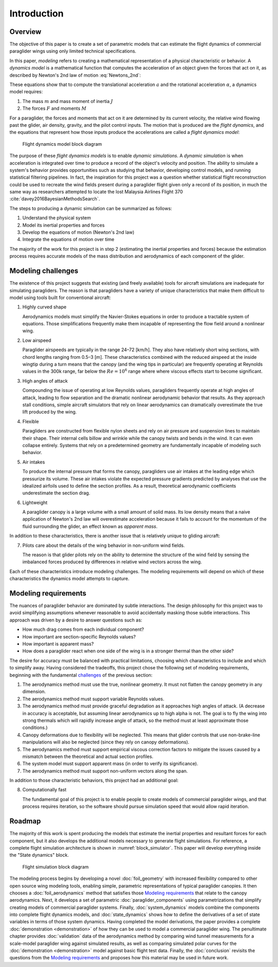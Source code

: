 ************
Introduction
************


.. Introduce the topic. What am I discussing?

   [[One paragraph description of paragliders and paragliding.]]

   Paragliding is a recreational flying activity that uses a lightweight,
   flexible wing for non-powered flight. Pilots are strapped into a harness
   suspended from the wing by a network of flexible connecting lines, and
   control the glider by manipulating the lengths of the suspension lines and
   shifting their weight inside the harness. Because paragliders lack a motor,
   their motion is entirely dictated by interactions with gravity and wind. If
   the air is ascending a pilot can slow their descent, or even gain altitude;
   conversely, sinking air will cause the wing to descend more quickly. The
   horizontal component of the wind dictates the ground speed of the glider in
   a given direction, which determines what regions of the air the pilot can
   access, and what landing zones they can reach.


.. ---------------------------------------------------------------------------

   Context

   What am I modeling? (Describe the physical system; see Benedetti Ch. 2):


Overview
========

.. At this point I've explained why I would like to create one. What does that
   process look like?

.. What is *dynamic simulation*?

   Define modeling, parametric modeling, dynamics modeling, dynamic simulation,
   and the steps involved with creating a dynamic simulation. This lets me
   explain the "parametric" and "modeling" parts of the title.

The objective of this paper is to create a set of parametric models that can
estimate the flight dynamics of commercial paraglider wings using only limited
technical specifications.

In this paper, *modeling* refers to creating a mathematical representation of
a physical characteristic or behavior. A *dynamics model* is a mathematical
function that computes the acceleration of an object given the forces that act
on it, as described by Newton's 2nd law of motion :eq:`Newtons_2nd`:

.. Classical dynamics

.. math::
   :label: Newtons_2nd

   \begin{aligned}
   \textrm{Translational} \qquad F &= ma \\
   \textrm{Angular} \qquad M &= J \alpha
   \end{aligned}

These equations show that to compute the translational acceleration :math:`a`
and the rotational acceleration :math:`\alpha`, a dynamics model requires:

1. The mass :math:`m` and mass moment of inertia :math:`J`

2. The forces :math:`F` and moments :math:`M`

For a paraglider, the forces and moments that act on it are determined by its
current velocity, the relative wind flowing past the glider, air density,
gravity, and the pilot control inputs. The motion that is produced are the
*flight dynamics*, and the equations that represent how those inputs produce
the accelerations are called a *flight dynamics model*:

.. figure:: figures/block0.svg

   Flight dynamics model block diagram

The purpose of these *flight dynamics models* is to enable *dynamic
simulations*. A *dynamic simulation* is when acceleration is integrated over
time to produce a record of the object's velocity and position. The ability to
simulate a system's behavior provides opportunities such as studying that
behavior, developing control models, and running statistical filtering
pipelines. In fact, the inspiration for this project was a question whether
statistical flight reconstruction could be used to recreate the wind fields
present during a paraglider flight given only a record of its position, in much
the same way as researchers attempted to locate the lost Malaysia Airlines
Flight 370 :cite:`davey2016BayesianMethodsSearch`.

The steps to producing a dynamic simulation can be summarized as follows:

1. Understand the physical system

2. Model its inertial properties and forces

3. Develop the equations of motion (Newton's 2nd law)

4. Integrate the equations of motion over time

The majority of the work for this project is in step 2 (estimating the inertial
properties and forces) because the estimation process requires accurate models
of the mass distribution and aerodynamics of each component of the glider.


.. FIXME: restore in the web version

   .. attention:: The remainder of this chapter assumes a working familiarity
      with fundamental aerodynamics. For the necessary background to understand
      this work, the section of the "Related works" covering
      :ref:`related_works:Flight simulation` provides an overview and complete
      list of material that I found helpful.


Modeling challenges
===================

.. At this point I've explained the procedure in general.

.. What is unusual about paragliders compared to other wings?

The existence of this project suggests that existing (and freely available)
tools for aircraft simulations are inadequate for simulating paragliders. The
reason is that paragliders have a variety of unique characteristics that make
them difficult to model using tools built for conventional aircraft:

1. Highly curved shape

   Aerodynamics models must simplify the Navier-Stokes equations in order to
   produce a tractable system of equations. Those simplifications frequently
   make them incapable of representing the flow field around a nonlinear wing.

2. Low airspeed

   Paraglider airspeeds are typically in the range 24–72 [km/h]. They also have
   relatively short wing sections, with chord lengths ranging from 0.5–3 [m].
   These characteristics combined with the reduced airspeed at the inside
   wingtip during a turn means that the canopy (and the wing tips in
   particular) are frequently operating at Reynolds values in the 300k range,
   far below the :math:`Re = 10^6` range where where viscous effects start to
   become significant.

3. High angles of attack

   Compounding the issue of operating at low Reynolds values, paragliders
   frequently operate at high angles of attack, leading to flow separation and
   the dramatic nonlinear aerodynamic behavior that results. As they approach
   stall conditions, simple aircraft simulators that rely on linear
   aerodynamics can dramatically overestimate the true lift produced by the
   wing.

4. Flexible

   Paragliders are constructed from flexible nylon sheets and rely on air
   pressure and suspension lines to maintain their shape. Their internal cells
   billow and wrinkle while the canopy twists and bends in the wind. It can
   even collapse entirely. Systems that rely on a predetermined geometry are
   fundamentally incapable of modeling such behavior.

5. Air intakes

   To produce the internal pressure that forms the canopy, paragliders use air
   intakes at the leading edge which pressurize its volume. These air intakes
   violate the expected pressure gradients predicted by analyses that use the
   idealized airfoils used to define the section profiles. As a result,
   theoretical aerodynamic coefficients underestimate the section drag.

6. Lightweight

   A paraglider canopy is a large volume with a small amount of solid mass. Its
   low density means that a naive application of Newton's 2nd law will
   overestimate acceleration because it fails to account for the momentum of
   the fluid surrounding the glider, an effect known as *apparent mass*.

In addition to these characteristics, there is another issue that is relatively
unique to gliding aircraft:

7. Pilots care about the details of the wing behavior in non-uniform wind
   fields.

   The reason is that glider pilots rely on the ability to determine the
   structure of the wind field by sensing the imbalanced forces produced by
   differences in relative wind vectors across the wing.

Each of these characteristics introduce modeling challenges. The modeling
requirements will depend on which of these characteristics the dynamics model
attempts to capture.


Modeling requirements
=====================

.. What do I want?

The nuances of paraglider behavior are dominated by subtle interactions. The
design philosophy for this project was to avoid simplifying assumptions
whenever reasonable to avoid accidentally masking those subtle interactions.
This approach was driven by a desire to answer questions such as:

.. _Questions:

* How much drag comes from each individual component?

* How important are section-specific Reynolds values?

* How important is apparent mass?

* How does a paraglider react when one side of the wing is in a stronger
  thermal than the other side?


.. Which characteristics do I care about for this project? These establish the
   criteria that will be used to critique the related works, and for modeling
   decisions such as which aerodynamics model I choose.

The desire for accuracy must be balanced with practical limitations, choosing
which characteristics to include and which to simplify away. Having considered
the tradeoffs, this project chose the following set of modeling requirements,
beginning with the fundamental `challenges <Modeling challenges>`_ of the
previous section:

1. The aerodynamics method must use the true, nonlinear geometry. It must not
   flatten the canopy geometry in any dimension.

2. The aerodynamics method must support variable Reynolds values.

3. The aerodynamics method must provide graceful degradation as it approaches
   high angles of attack. (A decrease in accuracy is acceptable, but assuming
   linear aerodynamics up to high alpha is not. The goal is to fly the wing
   into strong thermals which will rapidly increase angle of attack, so the
   method must at least approximate those conditions.)

4. Canopy deformations due to flexibility will be neglected. This means that
   glider controls that use non-brake-line manipulations will also be neglected
   (since they rely on canopy deformations).

5. The aerodynamics method must support empirical viscous correction factors to
   mitigate the issues caused by a mismatch between the theoretical and actual
   section profiles.

6. The system model must support apparent mass (in order to verify its
   significance).

7. The aerodynamics method must support non-uniform vectors along the span.

In addition to those characteristic behaviors, this project had an additional
goal:

8. Computationally fast

   The fundamental goal of this project is to enable people to create models of
   commercial paraglider wings, and that process requires iteration, so the
   software should pursue simulation speed that would allow rapid iteration.


Roadmap
=======

.. "Brief indication of how the thesis will proceed."

The majority of this work is spent producing the models that estimate the
inertial properties and resultant forces for each component, but it also
develops the additional models necessary to generate flight simulations. For
reference, a complete flight simulation architecture is shown in
:numref:`block_simulator`. This paper will develop everything inside the "State
dynamics" block.

.. figure:: figures/diagram_block_simulator.svg
   :width: 50%
   :name: block_simulator

   Flight simulation block diagram

The modeling process begins by developing a novel :doc:`foil_geometry` with
increased flexibility compared to other open source wing modeling tools,
enabling simple, parametric representations of typical paraglider canopies. It
then chooses a :doc:`foil_aerodynamics` method that satisfies those `Modeling
requirements`_ that relate to the canopy aerodynamics. Next, it develops a set
of parametric :doc:`paraglider_components` using parametrizations that simplify
creating models of commercial paraglider systems. Finally,
:doc:`system_dynamics` models combine the components into complete flight
dynamics models, and :doc:`state_dynamics` shows how to define the derivatives
of a set of state variables in terms of those system dynamics. Having completed
the model derivations, the paper provides a complete :doc:`demonstration
<demonstration>` of how they can be used to model a commercial paraglider wing.
The penultimate chapter provides :doc:`validation` data of the aerodynamics
method by comparing wind tunnel measurements for a scale-model paraglider wing
against simulated results, as well as comparing simulated polar curves for the
:doc:`demonstration <demonstration>` model against basic flight test data.
Finally, the :doc:`conclusion` revisits the questions from the `Modeling
requirements`_ and proposes how this material may be used in future work.
